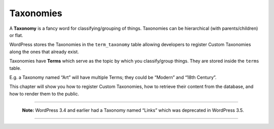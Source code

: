 .. _taxonomies:

Taxonomies
==========

A **Taxonomy** is a fancy word for classifying/grouping of things.
Taxonomies can be hierarchical (with parents/children) or flat.

WordPress stores the Taxonomies in the ``term_taxonomy`` table allowing
developers to register Custom Taxonomies along the ones that already
exist.

Taxonomies have **Terms** which serve as the topic by which you
classify/group things. They are stored inside the ``terms`` table.

E.g. a Taxonomy named “Art” will have multiple Terms; they could be
“Modern” and “18th Century”.

This chapter will show you how to register Custom Taxonomies, how to
retrieve their content from the database, and how to render them to the
public.

--------------

   **Note:** WordPress 3.4 and earlier had a Taxonomy named “Links”
   which was deprecated in WordPress 3.5.

--------------
